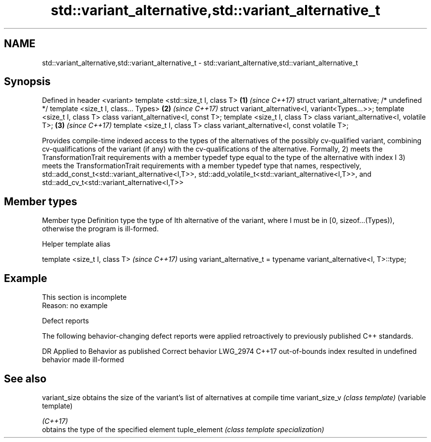 .TH std::variant_alternative,std::variant_alternative_t 3 "2020.03.24" "http://cppreference.com" "C++ Standard Libary"
.SH NAME
std::variant_alternative,std::variant_alternative_t \- std::variant_alternative,std::variant_alternative_t

.SH Synopsis

Defined in header <variant>
template <std::size_t I, class T>                                            \fB(1)\fP \fI(since C++17)\fP
struct variant_alternative; /* undefined */
template <size_t I, class... Types>                                          \fB(2)\fP \fI(since C++17)\fP
struct variant_alternative<I, variant<Types...>>;
template <size_t I, class T> class variant_alternative<I, const T>;
template <size_t I, class T> class variant_alternative<I, volatile T>;       \fB(3)\fP \fI(since C++17)\fP
template <size_t I, class T> class variant_alternative<I, const volatile T>;

Provides compile-time indexed access to the types of the alternatives of the possibly cv-qualified variant, combining cv-qualifications of the variant (if any) with the cv-qualifications of the alternative.
Formally,
2) meets the TransformationTrait requirements with a member typedef type equal to the type of the alternative with index I
3) meets the TransformationTrait requirements with a member typedef type that names, respectively, std::add_const_t<std::variant_alternative<I,T>>, std::add_volatile_t<std::variant_alternative<I,T>>, and std::add_cv_t<std::variant_alternative<I,T>>

.SH Member types


Member type Definition
type        the type of Ith alternative of the variant, where I must be in [0, sizeof...(Types)), otherwise the program is ill-formed.


Helper template alias


template <size_t I, class T>                                             \fI(since C++17)\fP
using variant_alternative_t = typename variant_alternative<I, T>::type;


.SH Example


 This section is incomplete
 Reason: no example


Defect reports

The following behavior-changing defect reports were applied retroactively to previously published C++ standards.

DR       Applied to Behavior as published                              Correct behavior
LWG_2974 C++17      out-of-bounds index resulted in undefined behavior made ill-formed


.SH See also



variant_size   obtains the size of the variant's list of alternatives at compile time
variant_size_v \fI(class template)\fP (variable template)

\fI(C++17)\fP
               obtains the type of the specified element
tuple_element  \fI(class template specialization)\fP




